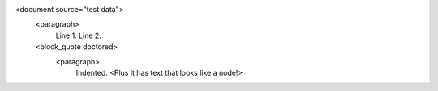 <document source="test data">
    <paragraph>
        Line 1.
        Line 2.
    <block_quote doctored>
        <paragraph>
            Indented.
            <Plus it has text that looks like a node!>
